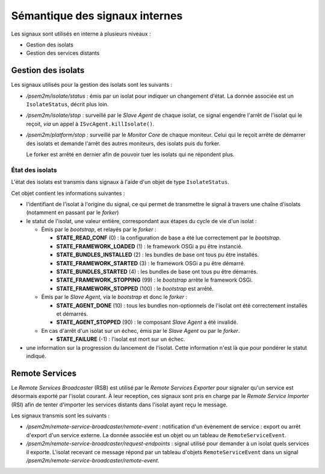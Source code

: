 .. Sémantique des signaux internes

Sémantique des signaux internes
###############################

Les signaux sont utilisés en interne à plusieurs niveaux :

* Gestion des isolats
* Gestion des services distants

Gestion des isolats
*******************

Les signaux utilisés pour la gestion des isolats sont les suivants :

* */psem2m/isolate/status* : émis par un isolat pour indiquer un changement
  d'état.
  La donnée associée est un ``IsolateStatus``, décrit plus loin.

* */psem2m/isolate/stop* : surveillé par le *Slave Agent* de chaque isolat, ce
  signal engendre l'arrêt de l'isolat qui le reçoit, *via* un appel à
  ``ISvcAgent.killIsolate()``.

* */psem2m/platform/stop* : surveillé par le *Monitor Core* de chaque moniteur.
  Celui qui le reçoit arrête de démarrer des isolats et demande l'arrêt des
  autres moniteurs, des isolats puis du forker.

  Le forker est arrêté en dernier afin de pouvoir tuer les isolats qui ne
  répondent plus.

État des isolats
================

L'état des isolats est transmis dans signaux à l'aide d'un objet de type
``IsolateStatus``.

Cet objet contient les informations suivantes :

* l'identifiant de l'isolat à l'origine du signal, ce qui permet de transmettre
  le signal à travers une chaîne d'isolats (notamment en passant par le
  *forker*)

* le statut de l'isolat, une valeur entière, correspondant aux étapes du cycle
  de vie d'un isolat :

  * Émis par le *bootstrap*, et relayés par le *forker* :

    * **STATE_READ_CONF** (0) : la configuration de base a été lue correctement
      par le *bootstrap*.

    * **STATE_FRAMEWORK_LOADED** (1) : le framework OSGi a pu être instancié.

    * **STATE_BUNDLES_INSTALLED** (2) : les bundles de base ont tous pu être
      installés.

    * **STATE_FRAMEWORK_STARTED** (3) : le framework OSGi a pu être démarré.

    * **STATE_BUNDLES_STARTED** (4) : les bundles de base ont tous pu être
      démarrés.

    * **STATE_FRAMEWORK_STOPPING** (99) : le *bootstrap* arrête le framework
      OSGi.

    * **STATE_FRAMEWORK_STOPPED** (100) : le *bootstrap* est arrêté.

  * Émis par le *Slave Agent*, via le *bootstrap* et donc le *forker* :

    * **STATE_AGENT_DONE** (10) : tous les bundles non-optionnels de l'isolat
      ont été correctement installés et démarrés.

    * **STATE_AGENT_STOPPED** (90) : le composant *Slave Agent* a été invalidé.

  * En cas d'arrêt d'un isolat sur un échec, émis par le *Slave Agent* ou par
    le *forker*.

    * **STATE_FAILURE** (-1) : l'isolat est mort sur un échec.

* une information sur la progression du lancement de l'isolat. Cette information
  n'est là que pour pondérer le statut indiqué.


Remote Services
***************

Le *Remote Services Broadcaster* (RSB) est utilisé par le
*Remote Services Exporter* pour signaler qu'un service est désormais exporté
par l'isolat courant.
À leur reception, ces signaux sont pris en charge par le
*Remote Service Importer* (RSI) afin de tenter d'importer les services distants
dans l'isolat ayant reçu le message.

Les signaux transmis sont les suivants :

* */psem2m/remote-service-broadcaster/remote-event* : notification d'un
  évènement de service : export ou arrêt d'export d'un service externe.
  La donnée associée est un objet ou un tableau de ``RemoteServiceEvent``.

* */psem2m/remote-service-broadcaster/request-endpoints* : signal utilisé pour
  demander à un isolat quels services il exporte.
  L'isolat recevant ce message répond par un tableau d'objets
  ``RemoteServiceEvent`` dans un signal
  */psem2m/remote-service-broadcaster/remote-event*.
